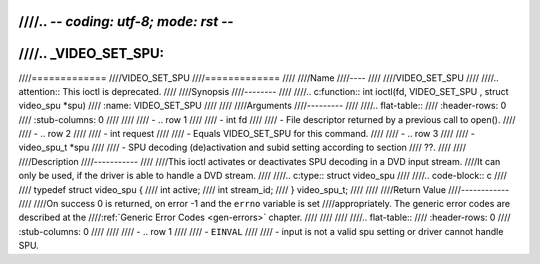 ////.. -*- coding: utf-8; mode: rst -*-
////
////.. _VIDEO_SET_SPU:
////
////=============
////VIDEO_SET_SPU
////=============
////
////Name
////----
////
////VIDEO_SET_SPU
////
////.. attention:: This ioctl is deprecated.
////
////Synopsis
////--------
////
////.. c:function:: int ioctl(fd, VIDEO_SET_SPU , struct video_spu *spu)
////    :name: VIDEO_SET_SPU
////
////
////Arguments
////---------
////
////.. flat-table::
////    :header-rows:  0
////    :stub-columns: 0
////
////
////    -  .. row 1
////
////       -  int fd
////
////       -  File descriptor returned by a previous call to open().
////
////    -  .. row 2
////
////       -  int request
////
////       -  Equals VIDEO_SET_SPU for this command.
////
////    -  .. row 3
////
////       -  video_spu_t \*spu
////
////       -  SPU decoding (de)activation and subid setting according to section
////	  ??.
////
////
////Description
////-----------
////
////This ioctl activates or deactivates SPU decoding in a DVD input stream.
////It can only be used, if the driver is able to handle a DVD stream.
////
////.. c:type:: struct video_spu
////
////.. code-block:: c
////
////	typedef struct video_spu {
////		int active;
////		int stream_id;
////	} video_spu_t;
////
////
////Return Value
////------------
////
////On success 0 is returned, on error -1 and the ``errno`` variable is set
////appropriately. The generic error codes are described at the
////:ref:`Generic Error Codes <gen-errors>` chapter.
////
////
////
////.. flat-table::
////    :header-rows:  0
////    :stub-columns: 0
////
////
////    -  .. row 1
////
////       -  ``EINVAL``
////
////       -  input is not a valid spu setting or driver cannot handle SPU.
